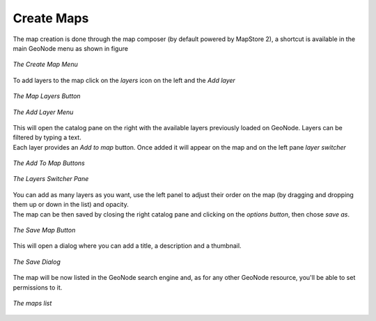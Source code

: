 .. _create-maps:

Create Maps
================

| The map creation is done through the map composer (by default powered by MapStore 2), a shortcut is available in the main GeoNode menu as shown in figure

.. figure:: img/create_map_menu.png
    :align: center
    :width: 500px

    *The Create Map Menu*

| To add layers to the map click on the *layers* icon on the left and the *Add layer*

.. figure:: img/maps_layers_button.png
    :align: center
    :width: 200px

    *The Map Layers Button*

.. figure:: img/maps_add_layers_button.png
    :align: center
    :width: 200px

    *The Add Layer Menu*

| This will open the catalog pane on the right with the available layers previously loaded on GeoNode. Layers can be filtered by typing a text.
| Each layer provides an *Add to map* button. Once added it will appear on the map and on the left pane *layer switcher*

.. figure:: img/maps_layers_add_to_map.png
    :align: center
    :width: 300px

    *The Add To Map Buttons*

.. figure:: img/maps_layers_switcher.png
    :align: center
    :width: 300px

    *The Layers Switcher Pane*

| You can add as many layers as you want, use the left panel to adjust their order on the map (by dragging and dropping them up or down in the list) and opacity.
| The map can be then saved by closing the right catalog pane and clicking on the *options button*, then chose *save as*.

.. figure:: img/maps_save_map_button.png
    :align: center
    :width: 300px

    *The Save Map Button*

| This will open a dialog where you can add a title, a description and a thumbnail.

.. figure:: img/maps_save_map_thumbnail.png
    :align: center
    :width: 300px

    *The Save Dialog*

| The map will be now listed in the GeoNode search engine and, as for any other GeoNode resource, you'll be able to set permissions to it.

.. figure:: img/maps_list.png
    :align: center
    :width: 300px

    *The maps list*
